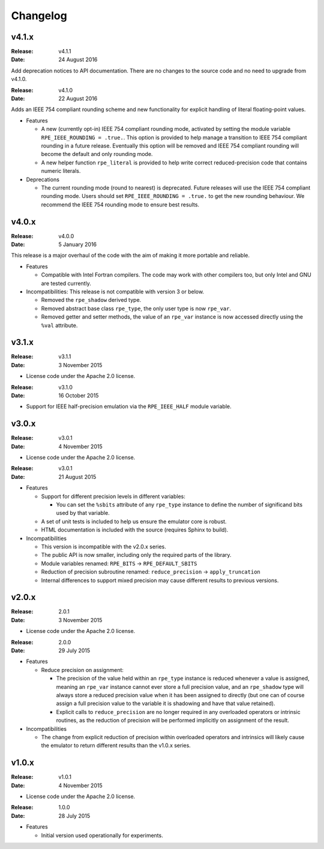 Changelog
=========


v4.1.x
------

:Release: v4.1.1
:Date: 24 August 2016

Add deprecation notices to API documentation. There are no changes to the source
code and no need to upgrade from v4.1.0.

:Release: v4.1.0
:Date: 22 August 2016

Adds an IEEE 754 compliant rounding scheme and new functionality for explicit
handling of literal floating-point values.

* Features

  * A new (currently opt-in) IEEE 754 compliant rounding mode, activated by
    setting the module variable ``RPE_IEEE_ROUNDING = .true.``. This option is
    provided to help manage a transition to IEEE 754 compliant rounding in a
    future release. Eventually this option will be removed and IEEE 754
    compliant rounding will become the default and only rounding mode.

  * A new helper function ``rpe_literal`` is provided to help write correct
    reduced-precision code that contains numeric literals.

* Deprecations

  * The current rounding mode (round to nearest) is deprecated. Future releases
    will use the IEEE 754 compliant rounding mode. Users should set
    ``RPE_IEEE_ROUNDING = .true.`` to get the new rounding behaviour. We
    recommend the IEEE 754 rounding mode to ensure best results.


v4.0.x
------

:Release: v4.0.0
:Date: 5 January 2016

This release is a major overhaul of the code with the aim of making it more
portable and reliable.

* Features

  * Compatible with Intel Fortran compilers. The code may work with other
    compilers too, but only Intel and GNU are tested currently.

* Incompatibilities: This release is not compatible with version 3 or below.

  * Removed the ``rpe_shadow`` derived type.
  * Removed abstract base class ``rpe_type``, the only user type is now
    ``rpe_var``.
  * Removed getter and setter methods, the value of an ``rpe_var`` instance is
    now accessed directly using the ``%val`` attribute.


v3.1.x
------

:Release: v3.1.1
:Date: 3 November 2015

* License code under the Apache 2.0 license.

:Release: v3.1.0
:Date: 16 October 2015

* Support for IEEE half-precision emulation via the ``RPE_IEEE_HALF`` module
  variable.


v3.0.x
------

:Release: v3.0.1
:Date: 4 November 2015

* License code under the Apache 2.0 license.

:Release: v3.0.1
:Date: 21 August 2015

* Features

  * Support for different precision levels in different variables:

    * You can set the ``%sbits`` attribute of any ``rpe_type`` instance to
      define the number of significand bits used by that variable.

  * A set of unit tests is included to help us ensure the emulator core is
    robust.

  * HTML documentation is included with the source (requires Sphinx to build).

* Incompatibilities

  * This version is incompatible with the v2.0.x series.

  * The public API is now smaller, including only the required parts of the
    library.

  * Module variables renamed: ``RPE_BITS`` -> ``RPE_DEFAULT_SBITS``

  * Reduction of precision subroutine renamed:
    ``reduce_precision`` -> ``apply_truncation``

  * Internal differences to support mixed precision may cause different
    results to previous versions.


v2.0.x
------

:Release: 2.0.1
:Date: 3 November 2015

* License code under the Apache 2.0 license.

:Release: 2.0.0
:Date: 29 July 2015

* Features

  * Reduce precision on assignment:

    * The precision of the value held within an ``rpe_type`` instance is reduced
      whenever a value is assigned, meaning an ``rpe_var`` instance cannot ever
      store a full precision value, and an ``rpe_shadow`` type will always store
      a reduced precision value when it has been assigned to directly (but one
      can of course assign a full precision value to the variable it is
      shadowing and have that value retained).

    * Explicit calls to ``reduce_precision`` are no longer required in any
      overloaded operators or intrinsic routines, as the reduction of precision
      will be performed implicitly on assignment of the result.

* Incompatibilities

  * The change from explicit reduction of precision within overloaded operators
    and intrinsics will likely cause the emulator to return different results
    than the v1.0.x series.


v1.0.x
------

:Release: v1.0.1
:Date: 4 November 2015

* License code under the Apache 2.0 license.

:Release: 1.0.0
:Date: 28 July 2015

* Features

  * Initial version used operationally for experiments.
